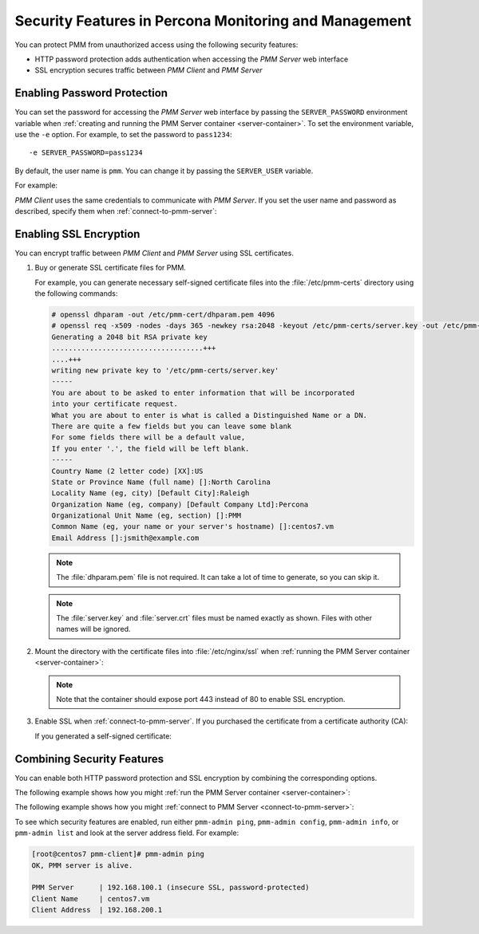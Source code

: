 .. _security:

======================================================
Security Features in Percona Monitoring and Management
======================================================

You can protect PMM from unauthorized access
using the following security features:

- HTTP password protection adds authentication
  when accessing the *PMM Server* web interface

- SSL encryption secures traffic between *PMM Client* and *PMM Server*

Enabling Password Protection
============================

You can set the password for accessing the *PMM Server* web interface
by passing the ``SERVER_PASSWORD`` environment variable
when :ref:`creating and running the PMM Server container <server-container>`.
To set the environment variable, use the ``-e`` option.
For example, to set the password to ``pass1234``::

 -e SERVER_PASSWORD=pass1234

By default, the user name is ``pmm``.
You can change it by passing the ``SERVER_USER`` variable.

For example:

.. only:: html

   .. prompt:: bash

      docker run -d -p 80:80 \
        --volumes-from pmm-data \
        --name pmm-server \
        -e SERVER_USER=jsmith \
        -e SERVER_PASSWORD=pass1234 \
        --restart always \
        percona/pmm-server:1.0.5

.. only:: latex

    .. code-block:: bash

       $ docker run -d -p 80:80 \
           --volumes-from pmm-data \
           --name pmm-server \
           -e SERVER_USER=jsmith \
           -e SERVER_PASSWORD=pass1234 \
           --restart always \
           percona/pmm-server:1.0.5

*PMM Client* uses the same credentials to communicate with *PMM Server*.
If you set the user name and password as described,
specify them when :ref:`connect-to-pmm-server`:

.. only:: html

   .. prompt:: bash

      pmm-admin config --server 192.168.100.1 --server-user jsmith --server-password pass1234

.. only:: latex

   .. code-block:: bash

      $ pmm-admin config --server 192.168.100.1 --server-user jsmith --server-password pass1234

Enabling SSL Encryption
=======================

You can encrypt traffic between *PMM Client* and *PMM Server*
using SSL certificates.

1. Buy or generate SSL certificate files for PMM.

   For example, you can generate necessary self-signed certificate files
   into the :file:`/etc/pmm-certs` directory using the following commands:

   .. code-block:: bash

      # openssl dhparam -out /etc/pmm-cert/dhparam.pem 4096
      # openssl req -x509 -nodes -days 365 -newkey rsa:2048 -keyout /etc/pmm-certs/server.key -out /etc/pmm-certs/server.crt
      Generating a 2048 bit RSA private key
      ....................................+++
      ....+++
      writing new private key to '/etc/pmm-certs/server.key'
      -----
      You are about to be asked to enter information that will be incorporated
      into your certificate request.
      What you are about to enter is what is called a Distinguished Name or a DN.
      There are quite a few fields but you can leave some blank
      For some fields there will be a default value,
      If you enter '.', the field will be left blank.
      -----
      Country Name (2 letter code) [XX]:US
      State or Province Name (full name) []:North Carolina
      Locality Name (eg, city) [Default City]:Raleigh
      Organization Name (eg, company) [Default Company Ltd]:Percona
      Organizational Unit Name (eg, section) []:PMM
      Common Name (eg, your name or your server's hostname) []:centos7.vm
      Email Address []:jsmith@example.com

   .. note:: The :file:`dhparam.pem` file is not required.
      It can take a lot of time to generate, so you can skip it.

   .. note:: The :file:`server.key` and :file:`server.crt` files
      must be named exactly as shown.
      Files with other names will be ignored.

#. Mount the directory with the certificate files into :file:`/etc/nginx/ssl`
   when :ref:`running the PMM Server container <server-container>`:

   .. only:: html

      .. prompt:: bash

         docker run -d -p 443:443 \
           --volumes-from pmm-data \
           --name pmm-server \
           -v /etc/pmm-certs:/etc/nginx/ssl \
           --restart always \
           percona/pmm-server:1.0.5

   .. only:: latex

       .. code-block:: bash

          $ docker run -d -p 443:443 \
              --volumes-from pmm-data \
              --name pmm-server \
              -v /etc/pmm-certs:/etc/nginx/ssl \
              --restart always \
              percona/pmm-server:1.0.5

   .. note:: Note that the container should expose port 443
      instead of 80 to enable SSL encryption.

#. Enable SSL when :ref:`connect-to-pmm-server`.
   If you purchased the certificate from a certificate authority (CA):

   .. only:: html

      .. prompt:: bash

         pmm-admin config --server 192.168.100.1 --server-ssl

   .. only:: latex

      .. code-block:: bash

         $ pmm-admin config --server 192.168.100.1 --server-ssl

   If you generated a self-signed certificate:

   .. only:: html

      .. prompt:: bash

         pmm-admin config --server 192.168.100.1 --server-insecure-ssl

   .. only:: latex

      .. code-block:: bash

         $ pmm-admin config --server 192.168.100.1 --server-insecure-ssl

Combining Security Features
===========================

You can enable both HTTP password protection and SSL encryption
by combining the corresponding options.

The following example shows how you might
:ref:`run the PMM Server container <server-container>`:

.. only:: html

   .. prompt:: bash

      docker run -d -p 443:443 \
        --volumes-from pmm-data \
        --name pmm-server \
        -e SERVER_USER=jsmith \
        -e SERVER_PASSWORD=pass1234 \
        -v /etc/pmm-certs:/etc/nginx/ssl \
        --restart always \
        percona/pmm-server:1.0.5

.. only:: latex

    .. code-block:: bash

       $ docker run -d -p 443:443 \
           --volumes-from pmm-data \
           --name pmm-server \
           -e SERVER_USER=jsmith \
           -e SERVER_PASSWORD=pass1234 \
           -v /etc/pmm-certs:/etc/nginx/ssl \
           --restart always \
           percona/pmm-server:1.0.5

The following example shows how you might
:ref:`connect to PMM Server <connect-to-pmm-server>`:

.. only:: html

   .. prompt:: bash

      pmm-admin config --server 192.168.100.1 --server-user jsmith --server-password pass1234 --server-insecure-ssl

.. only:: latex

   .. code-block:: bash

      $ pmm-admin config --server 192.168.100.1 --server-user jsmith --server-password pass1234 --server-insecure-ssl

To see which security features are enabled,
run either ``pmm-admin ping``, ``pmm-admin config``,
``pmm-admin info``, or ``pmm-admin list``
and look at the server address field. For example:

.. code-block:: bash

   [root@centos7 pmm-client]# pmm-admin ping
   OK, PMM server is alive.

   PMM Server      | 192.168.100.1 (insecure SSL, password-protected)
   Client Name     | centos7.vm
   Client Address  | 192.168.200.1

